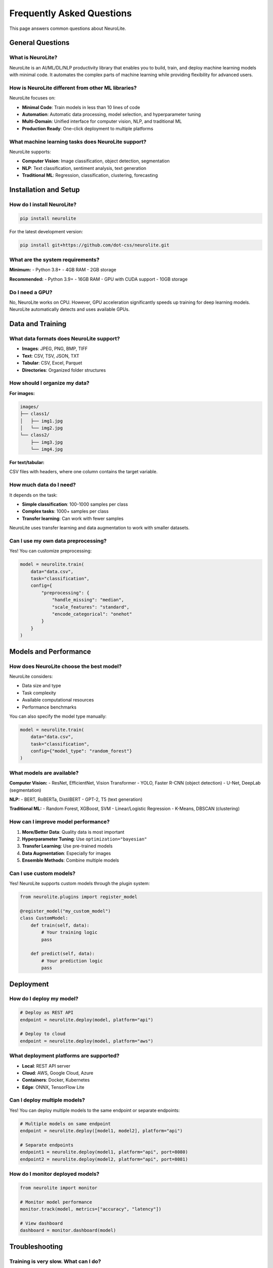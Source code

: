 Frequently Asked Questions
==========================

This page answers common questions about NeuroLite.

General Questions
-----------------

What is NeuroLite?
~~~~~~~~~~~~~~~~~~

NeuroLite is an AI/ML/DL/NLP productivity library that enables you to build, train, and deploy machine learning models with minimal code. It automates the complex parts of machine learning while providing flexibility for advanced users.

How is NeuroLite different from other ML libraries?
~~~~~~~~~~~~~~~~~~~~~~~~~~~~~~~~~~~~~~~~~~~~~~~~~~~

NeuroLite focuses on:

- **Minimal Code**: Train models in less than 10 lines of code
- **Automation**: Automatic data processing, model selection, and hyperparameter tuning
- **Multi-Domain**: Unified interface for computer vision, NLP, and traditional ML
- **Production Ready**: One-click deployment to multiple platforms

What machine learning tasks does NeuroLite support?
~~~~~~~~~~~~~~~~~~~~~~~~~~~~~~~~~~~~~~~~~~~~~~~~~~~~

NeuroLite supports:

- **Computer Vision**: Image classification, object detection, segmentation
- **NLP**: Text classification, sentiment analysis, text generation
- **Traditional ML**: Regression, classification, clustering, forecasting

Installation and Setup
----------------------

How do I install NeuroLite?
~~~~~~~~~~~~~~~~~~~~~~~~~~~~

.. code-block:: bash

   pip install neurolite

For the latest development version:

.. code-block:: bash

   pip install git+https://github.com/dot-css/neurolite.git

What are the system requirements?
~~~~~~~~~~~~~~~~~~~~~~~~~~~~~~~~~~

**Minimum:**
- Python 3.8+
- 4GB RAM
- 2GB storage

**Recommended:**
- Python 3.9+
- 16GB RAM
- GPU with CUDA support
- 10GB storage

Do I need a GPU?
~~~~~~~~~~~~~~~~

No, NeuroLite works on CPU. However, GPU acceleration significantly speeds up training for deep learning models. NeuroLite automatically detects and uses available GPUs.

Data and Training
-----------------

What data formats does NeuroLite support?
~~~~~~~~~~~~~~~~~~~~~~~~~~~~~~~~~~~~~~~~~~

- **Images**: JPEG, PNG, BMP, TIFF
- **Text**: CSV, TSV, JSON, TXT
- **Tabular**: CSV, Excel, Parquet
- **Directories**: Organized folder structures

How should I organize my data?
~~~~~~~~~~~~~~~~~~~~~~~~~~~~~~

**For images:**

.. code-block:: text

   images/
   ├── class1/
   │   ├── img1.jpg
   │   └── img2.jpg
   └── class2/
       ├── img3.jpg
       └── img4.jpg

**For text/tabular:**

CSV files with headers, where one column contains the target variable.

How much data do I need?
~~~~~~~~~~~~~~~~~~~~~~~~

It depends on the task:

- **Simple classification**: 100-1000 samples per class
- **Complex tasks**: 1000+ samples per class
- **Transfer learning**: Can work with fewer samples

NeuroLite uses transfer learning and data augmentation to work with smaller datasets.

Can I use my own data preprocessing?
~~~~~~~~~~~~~~~~~~~~~~~~~~~~~~~~~~~~

Yes! You can customize preprocessing:

.. code-block:: python

   model = neurolite.train(
       data="data.csv",
       task="classification",
       config={
           "preprocessing": {
               "handle_missing": "median",
               "scale_features": "standard",
               "encode_categorical": "onehot"
           }
       }
   )

Models and Performance
----------------------

How does NeuroLite choose the best model?
~~~~~~~~~~~~~~~~~~~~~~~~~~~~~~~~~~~~~~~~~

NeuroLite considers:

- Data size and type
- Task complexity
- Available computational resources
- Performance benchmarks

You can also specify the model type manually:

.. code-block:: python

   model = neurolite.train(
       data="data.csv",
       task="classification",
       config={"model_type": "random_forest"}
   )

What models are available?
~~~~~~~~~~~~~~~~~~~~~~~~~~

**Computer Vision:**
- ResNet, EfficientNet, Vision Transformer
- YOLO, Faster R-CNN (object detection)
- U-Net, DeepLab (segmentation)

**NLP:**
- BERT, RoBERTa, DistilBERT
- GPT-2, T5 (text generation)

**Traditional ML:**
- Random Forest, XGBoost, SVM
- Linear/Logistic Regression
- K-Means, DBSCAN (clustering)

How can I improve model performance?
~~~~~~~~~~~~~~~~~~~~~~~~~~~~~~~~~~~~

1. **More/Better Data**: Quality data is most important
2. **Hyperparameter Tuning**: Use ``optimization="bayesian"``
3. **Transfer Learning**: Use pre-trained models
4. **Data Augmentation**: Especially for images
5. **Ensemble Methods**: Combine multiple models

Can I use custom models?
~~~~~~~~~~~~~~~~~~~~~~~~

Yes! NeuroLite supports custom models through the plugin system:

.. code-block:: python

   from neurolite.plugins import register_model

   @register_model("my_custom_model")
   class CustomModel:
       def train(self, data):
           # Your training logic
           pass
       
       def predict(self, data):
           # Your prediction logic
           pass

Deployment
----------

How do I deploy my model?
~~~~~~~~~~~~~~~~~~~~~~~~~

.. code-block:: python

   # Deploy as REST API
   endpoint = neurolite.deploy(model, platform="api")

   # Deploy to cloud
   endpoint = neurolite.deploy(model, platform="aws")

What deployment platforms are supported?
~~~~~~~~~~~~~~~~~~~~~~~~~~~~~~~~~~~~~~~~

- **Local**: REST API server
- **Cloud**: AWS, Google Cloud, Azure
- **Containers**: Docker, Kubernetes
- **Edge**: ONNX, TensorFlow Lite

Can I deploy multiple models?
~~~~~~~~~~~~~~~~~~~~~~~~~~~~~

Yes! You can deploy multiple models to the same endpoint or separate endpoints:

.. code-block:: python

   # Multiple models on same endpoint
   endpoint = neurolite.deploy([model1, model2], platform="api")

   # Separate endpoints
   endpoint1 = neurolite.deploy(model1, platform="api", port=8080)
   endpoint2 = neurolite.deploy(model2, platform="api", port=8081)

How do I monitor deployed models?
~~~~~~~~~~~~~~~~~~~~~~~~~~~~~~~~~

.. code-block:: python

   from neurolite import monitor

   # Monitor model performance
   monitor.track(model, metrics=["accuracy", "latency"])
   
   # View dashboard
   dashboard = monitor.dashboard(model)

Troubleshooting
---------------

Training is very slow. What can I do?
~~~~~~~~~~~~~~~~~~~~~~~~~~~~~~~~~~~~~~

1. **Use GPU**: Enable GPU acceleration
2. **Reduce batch size**: If running out of memory
3. **Smaller model**: Use a lighter model architecture
4. **Reduce data size**: Use a subset for initial experiments
5. **Optimize data loading**: Ensure data is on fast storage

I'm getting "Out of Memory" errors
~~~~~~~~~~~~~~~~~~~~~~~~~~~~~~~~~~~

.. code-block:: python

   # Reduce batch size
   model = neurolite.train(
       data="data.csv",
       task="classification",
       config={"batch_size": 16}
   )

   # Use CPU instead of GPU
   neurolite.config.set_device("cpu")

My model accuracy is low
~~~~~~~~~~~~~~~~~~~~~~~~

1. **Check data quality**: Ensure correct labels and clean data
2. **More data**: Collect more training samples
3. **Data augmentation**: Especially for images
4. **Hyperparameter tuning**: Use automatic optimization
5. **Transfer learning**: Use pre-trained models
6. **Feature engineering**: For tabular data

The model is overfitting
~~~~~~~~~~~~~~~~~~~~~~~~

.. code-block:: python

   model = neurolite.train(
       data="data.csv",
       task="classification",
       config={
           "validation_split": 0.2,
           "early_stopping": True,
           "dropout": 0.3,
           "regularization": 0.01
       }
   )

I can't load my saved model
~~~~~~~~~~~~~~~~~~~~~~~~~~~

Ensure you're using the same NeuroLite version that was used to save the model. If versions differ, try:

.. code-block:: python

   # Export to a standard format
   model.export("model.onnx", format="onnx")
   
   # Load with ONNX runtime
   import onnxruntime as ort
   session = ort.InferenceSession("model.onnx")

Advanced Usage
--------------

Can I use NeuroLite in production?
~~~~~~~~~~~~~~~~~~~~~~~~~~~~~~~~~~

Yes! NeuroLite is designed for production use with:

- Robust error handling
- Model versioning
- Performance monitoring
- Scalable deployment options

How do I handle large datasets?
~~~~~~~~~~~~~~~~~~~~~~~~~~~~~~~

.. code-block:: python

   # Use data streaming
   model = neurolite.train(
       data="large_dataset.csv",
       task="classification",
       config={
           "batch_size": 1000,
           "streaming": True,
           "cache_data": False
       }
   )

Can I use NeuroLite with other ML libraries?
~~~~~~~~~~~~~~~~~~~~~~~~~~~~~~~~~~~~~~~~~~~~

Yes! NeuroLite is compatible with:

- **Scikit-learn**: For preprocessing and evaluation
- **PyTorch/TensorFlow**: For custom models
- **Pandas**: For data manipulation
- **MLflow**: For experiment tracking

How do I contribute to NeuroLite?
~~~~~~~~~~~~~~~~~~~~~~~~~~~~~~~~~

See our :doc:`contributing` guide for:

- Code contributions
- Documentation improvements
- Bug reports
- Feature requests

Getting Help
------------

Where can I get help?
~~~~~~~~~~~~~~~~~~~~~

1. **Documentation**: This documentation site
2. **GitHub Issues**: Report bugs and request features
3. **Discussions**: Community discussions on GitHub
4. **Examples**: Check the examples repository

How do I report a bug?
~~~~~~~~~~~~~~~~~~~~~~

Please report bugs on our `GitHub Issues <https://github.com/dot-css/neurolite/issues>`_ page with:

- NeuroLite version
- Python version
- Operating system
- Complete error message
- Minimal code to reproduce the issue

Can I request new features?
~~~~~~~~~~~~~~~~~~~~~~~~~~~

Yes! Please use our `GitHub Issues <https://github.com/dot-css/neurolite/issues>`_ page to request new features. Include:

- Use case description
- Expected behavior
- Any relevant examples

Performance and Scaling
-----------------------

How fast is NeuroLite?
~~~~~~~~~~~~~~~~~~~~~~

Performance depends on:

- Hardware (CPU/GPU)
- Data size and complexity
- Model architecture
- Task type

See our :doc:`getting_started/quickstart` for benchmark results.

Can NeuroLite handle big data?
~~~~~~~~~~~~~~~~~~~~~~~~~~~~~~

Yes, through:

- Data streaming
- Distributed training (coming soon)
- Cloud deployment
- Efficient data loading

How do I optimize for speed?
~~~~~~~~~~~~~~~~~~~~~~~~~~~~

1. **Use GPU**: Enable GPU acceleration
2. **Batch processing**: Process multiple samples together
3. **Model optimization**: Use lighter models for inference
4. **Caching**: Enable data and model caching
5. **Parallel processing**: Use multiple workers

Licensing and Commercial Use
----------------------------

What license does NeuroLite use?
~~~~~~~~~~~~~~~~~~~~~~~~~~~~~~~~

NeuroLite is released under the MIT License, which allows:

- Commercial use
- Modification
- Distribution
- Private use

Can I use NeuroLite commercially?
~~~~~~~~~~~~~~~~~~~~~~~~~~~~~~~~~

Yes! The MIT License allows commercial use without restrictions.

Do I need to credit NeuroLite?
~~~~~~~~~~~~~~~~~~~~~~~~~~~~~~~

While not required, we appreciate attribution. You can mention:

"Powered by NeuroLite - https://github.com/dot-css/neurolite"